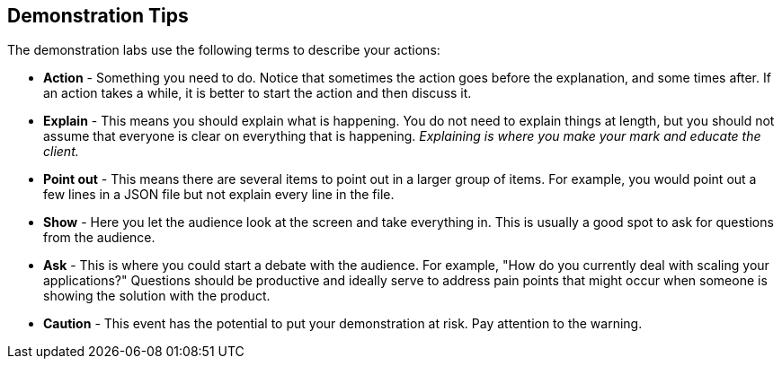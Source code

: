 :noaudio:

== Demonstration Tips

The demonstration labs use the following terms to describe your actions: 

* *Action* - Something you need to do. Notice that sometimes the action goes before the explanation, and some times after. If an action takes a while, it is better to start the action and then discuss it.
* *Explain* - This means you should explain what is happening. You do not need to explain things at length, but you should not assume that everyone is clear on everything that is happening. _Explaining is where you make your mark and educate the client._
* *Point out* - This means there are several items to point out in a larger group of items. For example, you would point out a few lines in a JSON file but not explain every line in the file. 
* *Show* - Here you let the audience look at the screen and take everything in. This is usually a good spot to ask for questions from the audience. 
* *Ask* - This is where you could start a debate with the audience. For example, "How do you currently deal with scaling your applications?" Questions should be productive and ideally serve to address pain points that might occur when someone is showing the solution with the product.
* *Caution* - This event has the potential to put your demonstration at risk. Pay attention to the warning.  


